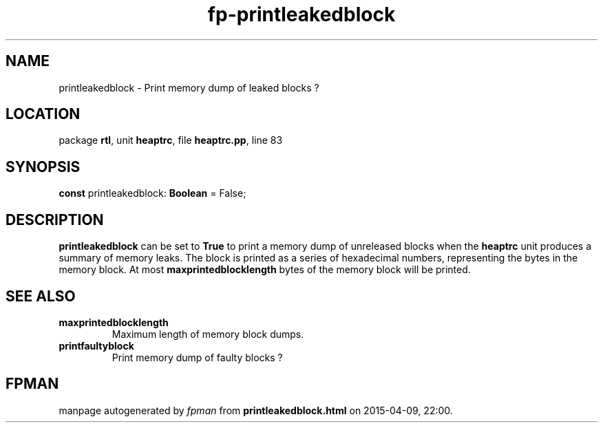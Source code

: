 .\" file autogenerated by fpman
.TH "fp-printleakedblock" 3 "2014-03-14" "fpman" "Free Pascal Programmer's Manual"
.SH NAME
printleakedblock - Print memory dump of leaked blocks ?
.SH LOCATION
package \fBrtl\fR, unit \fBheaptrc\fR, file \fBheaptrc.pp\fR, line 83
.SH SYNOPSIS
\fBconst\fR printleakedblock: \fBBoolean\fR = False;

.SH DESCRIPTION
\fBprintleakedblock\fR can be set to \fBTrue\fR to print a memory dump of unreleased blocks when the \fBheaptrc\fR unit produces a summary of memory leaks. The block is printed as a series of hexadecimal numbers, representing the bytes in the memory block. At most \fBmaxprintedblocklength\fR bytes of the memory block will be printed.


.SH SEE ALSO
.TP
.B maxprintedblocklength
Maximum length of memory block dumps.
.TP
.B printfaultyblock
Print memory dump of faulty blocks ?

.SH FPMAN
manpage autogenerated by \fIfpman\fR from \fBprintleakedblock.html\fR on 2015-04-09, 22:00.

